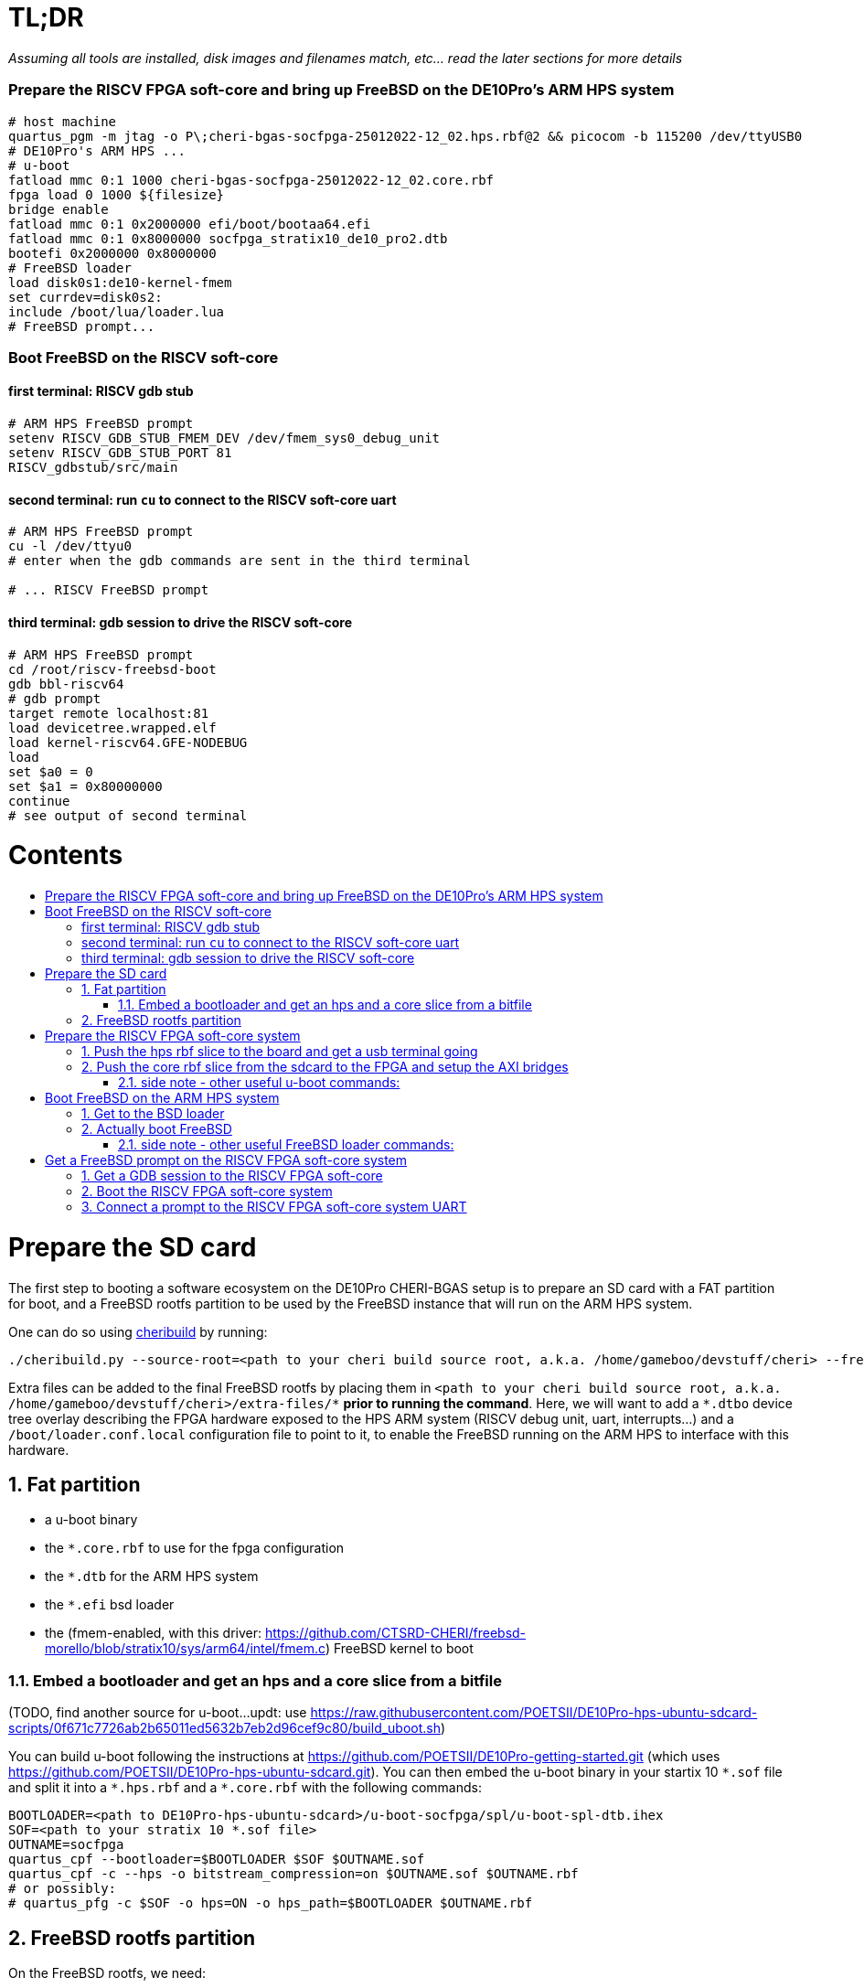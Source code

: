 :toc: macro
:toclevels: 4
:toc-title:
:toc-placement!:
:source-highlighter:

= TL;DR

_Assuming all tools are installed, disk images and filenames match, etc... read the later sections for more details_

=== Prepare the RISCV FPGA soft-core and bring up FreeBSD on the DE10Pro's ARM HPS system

```sh
# host machine
quartus_pgm -m jtag -o P\;cheri-bgas-socfpga-25012022-12_02.hps.rbf@2 && picocom -b 115200 /dev/ttyUSB0
# DE10Pro's ARM HPS ...
# u-boot
fatload mmc 0:1 1000 cheri-bgas-socfpga-25012022-12_02.core.rbf
fpga load 0 1000 ${filesize}
bridge enable
fatload mmc 0:1 0x2000000 efi/boot/bootaa64.efi
fatload mmc 0:1 0x8000000 socfpga_stratix10_de10_pro2.dtb
bootefi 0x2000000 0x8000000
# FreeBSD loader
load disk0s1:de10-kernel-fmem
set currdev=disk0s2:
include /boot/lua/loader.lua
# FreeBSD prompt...
```

=== Boot FreeBSD on the RISCV soft-core

==== first terminal: RISCV gdb stub
```sh
# ARM HPS FreeBSD prompt
setenv RISCV_GDB_STUB_FMEM_DEV /dev/fmem_sys0_debug_unit
setenv RISCV_GDB_STUB_PORT 81
RISCV_gdbstub/src/main
```

==== second terminal: run `cu` to connect to the RISCV soft-core uart
```sh
# ARM HPS FreeBSD prompt
cu -l /dev/ttyu0
# enter when the gdb commands are sent in the third terminal

# ... RISCV FreeBSD prompt

```

==== third terminal: gdb session to drive the RISCV soft-core
```gdb
# ARM HPS FreeBSD prompt
cd /root/riscv-freebsd-boot
gdb bbl-riscv64
# gdb prompt
target remote localhost:81
load devicetree.wrapped.elf
load kernel-riscv64.GFE-NODEBUG
load
set $a0 = 0
set $a1 = 0x80000000
continue
# see output of second terminal
```

[discrete]
= Contents

toc::[]

:sectnums:

= Prepare the SD card

The first step to booting a software ecosystem on the DE10Pro CHERI-BGAS setup
is to prepare an  SD card with a FAT partition for boot, and a FreeBSD rootfs
partition to be used by the FreeBSD instance that will run on the ARM HPS system.

One can do so using https://github.com/CTSRD-CHERI/cheribuild.git[cheribuild]
by running:
```sh
./cheribuild.py --source-root=<path to your cheri build source root, a.k.a. /home/gameboo/devstuff/cheri> --freebsd/repository=https://github.com/CTSRD-CHERI/freebsd-morello --freebsd/git-revision=stratix10 --freebsd/toolchain=system-llvm freebsd-aarch64 disk-image-freebsd-aarch64
```

Extra files can be added to the final FreeBSD rootfs by placing them in
`<path to your cheri build source root, a.k.a. /home/gameboo/devstuff/cheri>/extra-files/\*`
**prior to running the command**. Here, we will want to add a `*.dtbo` device tree
overlay describing the FPGA hardware exposed to the HPS ARM system (RISCV debug unit, uart, interrupts...)
and a `/boot/loader.conf.local` configuration file to point to it, to enable the FreeBSD running on the ARM
HPS to interface with this hardware.

== Fat partition

- a u-boot binary
- the `*.core.rbf` to use for the fpga configuration
- the `*.dtb` for the ARM HPS system
- the `*.efi` bsd loader
- the (fmem-enabled, with this driver:
  https://github.com/CTSRD-CHERI/freebsd-morello/blob/stratix10/sys/arm64/intel/fmem.c)
  FreeBSD kernel to boot

=== Embed a bootloader and get an hps and a core slice from a bitfile

(TODO, find another source for u-boot...updt: use https://raw.githubusercontent.com/POETSII/DE10Pro-hps-ubuntu-sdcard-scripts/0f671c7726ab2b65011ed5632b7eb2d96cef9c80/build_uboot.sh)

You can build u-boot following the instructions at
https://github.com/POETSII/DE10Pro-getting-started.git (which uses
https://github.com/POETSII/DE10Pro-hps-ubuntu-sdcard.git).
You can then embed the u-boot binary in your startix 10 `\*.sof` file and split
it into a `*.hps.rbf` and a `*.core.rbf` with the following commands:

```sh
BOOTLOADER=<path to DE10Pro-hps-ubuntu-sdcard>/u-boot-socfpga/spl/u-boot-spl-dtb.ihex
SOF=<path to your stratix 10 *.sof file>
OUTNAME=socfpga
quartus_cpf --bootloader=$BOOTLOADER $SOF $OUTNAME.sof
quartus_cpf -c --hps -o bitstream_compression=on $OUTNAME.sof $OUTNAME.rbf
# or possibly:
# quartus_pfg -c $SOF -o hps=ON -o hps_path=$BOOTLOADER $OUTNAME.rbf
```

== FreeBSD rootfs partition

On the FreeBSD rootfs, we need:

- a FreeBSD rootfs ;)
- a loader script `/boot/lua/loader.lua` to be included from the FreeBSD loader
  when booting FreeBSD
- to make the ARM HPS system FreeBSD instance able to communicate with the
  RISCV FPGA soft-core, we need it to detect the uart on the FPGA side. To do
  this, we need:
  * a device tree overlay `/boot/fpga-ns16550.dtbo`
  * a loader configuration `/boot/loader.conf.local` containing
    `fdt_overlays="/boot/fpga-ns16550.dtbo"`
- possibly your ssh keys to help ssh-ing into the ARM HPS system
- optionally, in `/etc/rc.conf` add
```sh
ifconfig_<interface name, a.k.a. dwc0>="inet <ip for the ARM HPS system, e.g. 192.168.10.10/24>"
defaultrouter="<ip of a host machine to act as a router, e.g. 192.168.10.1>"
```
- optionally, in `/etc/resolv.conf` add
```sh
nameserver 8.8.8.8
nameserver 208.67.222.222
nameserver 208.67.220.220
```
- a clone of https://github.com/bukinr/RISCV_gdbstub.git to enable gdb sessions
  to the RISCV FPGA soft-core
- a clone of https://github.com/CTSRD-CHERI/fmem.git to interact with the
  various fmem devices from the command line
- git / vim / gcc / whatever tools...

= Prepare the RISCV FPGA soft-core system

== Push the hps rbf slice to the board and get a usb terminal going

From the host machine driving the DE10pro board:

```sh
RBF=<path to your stratix 10 *.hps.rbf file>
quartus_pgm -m jtag -o P\;$RBF@2 && picocom -b 115200 /dev/ttyUSB0
```

== Push the core rbf slice from the sdcard to the FPGA and setup the AXI bridges

From the u-boot prompt on the ARM HPS system:

```uboot
fatload mmc 0:1 1000 <FAT partition path to your stratix 10 *.core.rbf file>
fpga load 0 1000 ${filesize}
bridge enable
```

=== side note - other useful u-boot commands:

```uboot
printenv
usb start
usb info
fatload usb ...
```

= Boot FreeBSD on the ARM HPS system

== Get to the BSD loader

From the u-boot prompt on the ARM HPS system:

```uboot
fatload mmc 0:1 0x2000000 <FAT partition path to your *.efi FreeBSD loader file>
fatload mmc 0:1 0x8000000 <FAT partition path to your *.dtb device tree file>
bootefi 0x2000000 0x8000000
```

== Actually boot FreeBSD

From the FreeBSD loader prompt:

```bsdloader
load <disk0s1>:</path/to/kernel>
set currdev=<disk0s2:>
include <ROOTFS path to loader script, e.g. /boot/lua/loader.lua>
boot
```

=== side note - other useful FreeBSD loader commands:

Misc:

```bsdloader
show
fdt ls
```

To specify the usb drive as the rootfs on FreeBSD boot:

```sh
ufs:diskid/DISK-20090815198100000s2a
```

= Get a FreeBSD prompt on the RISCV FPGA soft-core system

== Get a GDB session to the RISCV FPGA soft-core

Once FreeBSD is booted on the ARM HPS system:

- Run RISCV gdb stub from an ARM HPS system FreeBSD prompt. RISCV gdb stub can
  be cloned from https://github.com/bukinr/RISCV_gdbstub.git and built simply
  using `make`.
- Once a RISCV gdb stub session is running on the ARM HPS system, connect a
  riscv gdb session. This should be done from a machine which has access to:
  * a RISCV bbl bootloader
  * a RISCV FreeBSD kernel
  * a device tree for the RISCV FPGA soft-core system (see
    https://github.com/gameboo/DE10Pro-softcore-devicetree.git)
  Typically, you would run on the same host machine driving the DE10Pro board
  `gdb-multiarch <path to RISCV bbl>` (running gdb-multiarch wih a riscv binary
  as argument will ensure a riscv-gdb session) and connect to the RISCV gdb
  stub running (on port 81) on the ARM HPS system with `target remote <DE10Pro
  board ip or hostname>:81`

== Boot the RISCV FPGA soft-core system

From the gdb session to the RISCV FPGA soft-core:

- load the RISCV system's device tree (the one generated from
  https://github.com/gameboo/DE10Pro-softcore-devicetree.git is wrapped in an
  elf container which will load at address `0x80000000`):
  `load <path to the elf container for the RISCV system's device tree>`
- load the RISCV FreeBSD kernel: `load <path to the RISCV FreeBSD kernel>`
- load the bbl bootloader: `load`
- set the `a0` and `a1` argument registers to bbl with the hart id and device
  tree address respectively:
  * `set $a0 = 0`
  * `set $a1 = <device tree load address, e.g. 0x80000000>`
- send the RISCV core running: `continue`

== Connect a prompt to the RISCV FPGA soft-core system UART

From an ARM FreeBSD prompt, connect to the uart using `cu -l /dev/ttyu0` (this
`/dev/ttyu0` device should have been detected by virtue of having booted the
ARM FreeBSD kernel with the previously mentioned device tree overlay).
